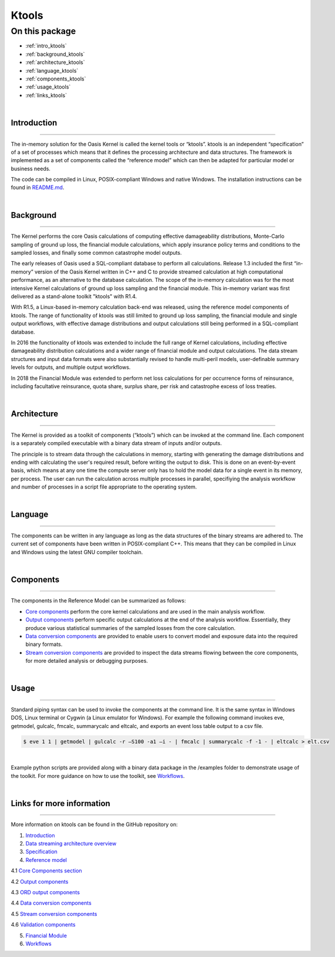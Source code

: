 Ktools
======

On this package
---------------

* :ref:`intro_ktools`
* :ref:`background_ktools`
* :ref:`architecture_ktools`
* :ref:`language_ktools`
* :ref:`components_ktools`
* :ref:`usage_ktools`
* :ref:`links_ktools`

|

.. _intro_ktools:

Introduction
************

----

The in-memory solution for the Oasis Kernel is called the kernel tools or “ktools”. ktools is an independent “specification” 
of a set of processes which means that it defines the processing architecture and data structures. The framework is 
implemented as a set of components called the “reference model” which can then be adapted for particular model or business 
needs.

The code can be compiled in Linux, POSIX-compliant Windows and native Windows. The installation instructions can be found 
in `README.md <https://github.com/OasisLMF/ktools/blob/develop/README.md>`_.

|

.. _background_ktools:

Background
**********

----

The Kernel performs the core Oasis calculations of computing effective damageability distributions, Monte-Carlo sampling of 
ground up loss, the financial module calculations, which apply insurance policy terms and conditions to the sampled losses, 
and finally some common catastrophe model outputs.

The early releases of Oasis used a SQL-compliant database to perform all calculations. Release 1.3 included the first 
“in-memory” version of the Oasis Kernel written in C++ and C to provide streamed calculation at high computational 
performance, as an alternative to the database calculation. The scope of the in-memory calculation was for the most 
intensive Kernel calculations of ground up loss sampling and the financial module. This in-memory variant was first 
delivered as a stand-alone toolkit "ktools" with R1.4.

With R1.5, a Linux-based in-memory calculation back-end was released, using the reference model components of ktools. The 
range of functionality of ktools was still limited to ground up loss sampling, the financial module and single output 
workflows, with effective damage distributions and output calculations still being performed in a SQL-compliant database.

In 2016 the functionality of ktools was extended to include the full range of Kernel calculations, including effective 
damageability distribution calculations and a wider range of financial module and output calculations. The data stream 
structures and input data formats were also substantially revised to handle multi-peril models, user-definable summary 
levels for outputs, and multiple output workflows.

In 2018 the Financial Module was extended to perform net loss calculations for per occurrence forms of reinsurance, 
including facultative reinsurance, quota share, surplus share, per risk and catastrophe excess of loss treaties.

|

.. _architecture_ktools:

Architecture
************

----

The Kernel is provided as a toolkit of components (“ktools”) which can be invoked at the command line. Each component is a 
separately compiled executable with a binary data stream of inputs and/or outputs.

The principle is to stream data through the calculations in memory, starting with generating the damage distributions and 
ending with calculating the user's required result, before writing the output to disk. This is done on an event-by-event 
basis, which means at any one time the compute server only has to hold the model data for a single event in its memory, per 
process. The user can run the calculation across multiple processes in parallel, specifiying the analysis workfkow and 
number of processes in a script file appropriate to the operating system.

|

.. _language_ktools:

Language
********

----

The components can be written in any language as long as the data structures of the binary streams are adhered to. The 
current set of components have been written in POSIX-compliant C++. This means that they can be compiled in Linux and 
Windows using the latest GNU compiler toolchain.

|

.. _components_ktools:

Components
**********

----

The components in the Reference Model can be summarized as follows:

* `Core components <https://github.com/OasisLMF/ktools/blob/develop/docs/md/CoreComponents.md>`_ perform the core kernel 
  calculations and are used in the main analysis workflow.

* `Output components <https://github.com/OasisLMF/ktools/blob/develop/docs/md/OutputComponents.md>`_ perform specific 
  output calculations at the end of the analysis workflow. Essentially, they produce various statistical summaries of the 
  sampled losses from the core calculation.

* `Data conversion components <https://github.com/OasisLMF/ktools/blob/develop/docs/md/InputConversionComponents.md>`_ are 
  provided to enable users to convert model and exposure data into the required binary formats.

* `Stream conversion components <https://github.com/OasisLMF/ktools/blob/develop/docs/md/StreamConversionComponents.md>`_ 
  are provided to inspect the data streams flowing between the core components, for more detailed analysis or debugging 
  purposes.

|

.. _usage_ktools:

Usage
*****

----

Standard piping syntax can be used to invoke the components at the command line. It is the same syntax in Windows DOS, 
Linux terminal or Cygwin (a Linux emulator for Windows). For example the following command invokes eve, getmodel, gulcalc, 
fmcalc, summarycalc and eltcalc, and exports an event loss table output to a csv file.

.. code-block:: sh

    $ eve 1 1 | getmodel | gulcalc -r –S100 -a1 –i - | fmcalc | summarycalc -f -1 - | eltcalc > elt.csv
|

Example python scripts are provided along with a binary data package in the /examples folder to demonstrate usage of the 
toolkit. For more guidance on how to use the toolkit, see `Workflows <https://github.com/OasisLMF/ktools/blob/develop/docs/
md/Workflows.md>`_.

|

.. _links_ktools:

Links for more information
**************************

----

More information on ktools can be found in the GitHub repository on:

1. `Introduction <https://github.com/OasisLMF/ktools/blob/develop/docs/md/Introduction.md>`_

2. `Data streaming architecture overview <https://github.com/OasisLMF/ktools/blob/develop/docs/md/Overview.md>`_

3. `Specification <https://github.com/OasisLMF/ktools/blob/develop/docs/md/Specification.md>`_

4. `Reference model <https://github.com/OasisLMF/ktools/blob/develop/docs/md/ReferenceModelOverview.md>`_

4.1 `Core Components section <https://github.com/OasisLMF/ktools/blob/develop/docs/md/CoreComponents.md>`_

4.2 `Output components <https://github.com/OasisLMF/ktools/blob/develop/docs/md/OutputComponents.md>`_

4.3 `ORD output components <https://github.com/OasisLMF/ktools/blob/develop/docs/md/ORDOutputComponents.md>`_

4.4 `Data conversion components <https://github.com/OasisLMF/ktools/blob/develop/docs/md/DataConversionComponents.md>`_

4.5 `Stream conversion components <https://github.com/OasisLMF/ktools/blob/develop/docs/md/StreamConversionComponents.md>`_

4.6 `Validation components <https://github.com/OasisLMF/ktools/blob/develop/docs/md/ValidationComponents.md>`_

5. `Financial Module <https://github.com/OasisLMF/ktools/blob/develop/docs/md/FinancialModule.md>`_

6. `Workflows <https://github.com/OasisLMF/ktools/blob/develop/docs/md/Workflows.md>`_